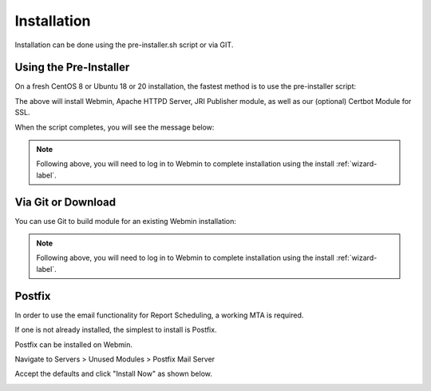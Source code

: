 ************
Installation
************

Installation can be done using the pre-installer.sh script or via GIT.

Using the Pre-Installer
=======================

On a fresh CentOS 8 or Ubuntu 18 or 20 installation, the fastest method is to use the pre-installer script:

.. code-block:: console
   :linenos:
   
    wget https://raw.githubusercontent.com/DavidGhedini/jri-publisher/master/scripts/pre-install.sh
    
    chmod +x pre-install.sh

    ./pre-install.sh
    
The above will install Webmin, Apache HTTPD Server, JRI Publisher module, as well as our (optional) Certbot Module for SSL.

When the script completes, you will see the message below:

.. code-block:: console
   :linenos:

    /opt ~
    Installed CertBot in /usr/share/webmin/certbot (336 kb)
    ~
    JRI Publisher is now installed. Go to Servers > JRI Publisher to complete installation


.. note::
    Following above, you will need to log in to Webmin to complete installation using the install :ref:`wizard-label`.



Via Git or Download
===================

You can use Git to build module for an existing Webmin installation:

.. code-block:: console
   :linenos:

    git clone https://github.com/DavidGhedini/jri-publisher
    mv jri-publisher-master jri_publisher
    tar -cvzf jri_publisher.wbm.gz jri_publisher/

    
.. note::
    Following above, you will need to log in to Webmin to complete installation using the install :ref:`wizard-label`.
    
    
Postfix
===================

In order to use the email functionality for Report Scheduling, a working MTA is required.

If one is not already installed, the simplest to install is Postfix.

Postfix can be installed on Webmin.

Navigate to Servers > Unused Modules > Postfix Mail Server

Accept the defaults and click "Install Now" as shown below.

.. image:: _static/Postfix-install.png

